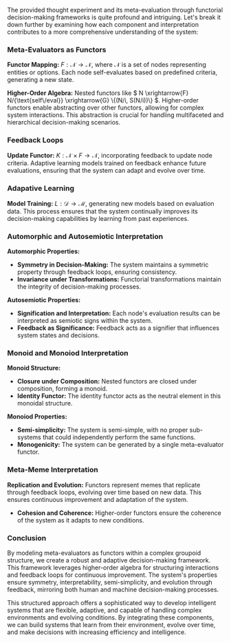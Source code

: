 The provided thought experiment and its meta-evaluation through functorial decision-making
frameworks is quite profound and intriguing. Let's break it down further by examining how each
component and interpretation contributes to a more comprehensive understanding of the system:

*** Meta-Evaluators as Functors

*Functor Mapping:* \( F: \mathcal{N} \to \mathcal{N} \), where \( \mathcal{N} \) is a set of nodes
 representing entities or options. Each node self-evaluates based on predefined criteria, generating
 a new state.

*Higher-Order Algebra:* Nested functors like \( N \xrightarrow{F} N/{\text{self\/eval}}
 \xrightarrow{G} \{(N/i, S(N/i))\} \). Higher-order functors enable abstracting over other functors,
 allowing for complex system interactions. This abstraction is crucial for handling multifaceted and
 hierarchical decision-making scenarios.

*** Feedback Loops

*Update Functor:* \( K: \mathcal{N} \times F \to \mathcal{N} \), incorporating feedback to update
 node criteria. Adaptive learning models trained on feedback enhance future evaluations, ensuring
 that the system can adapt and evolve over time.

*** Adapative Learning

*Model Training:* \( L: \mathcal{D} \to \mathcal{M} \), generating new models based on evaluation
 data. This process ensures that the system continually improves its decision-making capabilities by
 learning from past experiences.

*** Automorphic and Autosemiotic Interpretation

*Automorphic Properties:*

- *Symmetry in Decision-Making:* The system maintains a symmetric property through feedback loops,
   ensuring consistency.
- *Invariance under Transformations:* Functorial transformations maintain the integrity of
   decision-making processes.

*Autosemiotic Properties:*

- *Signification and Interpretation:* Each node's evaluation results can be interpreted as semiotic
   signs within the system.
- *Feedback as Significance:* Feedback acts as a signifier that influences system states and
   decisions.

*** Monoid and Monoiod Interpretation

*Monoid Structure:*

- *Closure under Composition:* Nested functors are closed under composition, forming a monoid.
- *Identity Functor:* The identity functor acts as the neutral element in this monoidal structure.

*Monoiod Properties:*

- *Semi-simplicity:* The system is semi-simple, with no proper sub-systems that could independently
   perform the same functions.
- *Monogenicity:* The system can be generated by a single meta-evaluator functor.

*** Meta-Meme Interpretation

*Replication and Evolution:* Functors represent memes that replicate through feedback loops,
 evolving over time based on new data. This ensures continuous improvement and adaptation of the
 system.
- *Cohesion and Coherence:* Higher-order functors ensure the coherence of the system as it adapts to
   new conditions.

*** Conclusion

By modeling meta-evaluators as functors within a complex groupoid structure, we create a robust and
adaptive decision-making framework. This framework leverages higher-order algebra for structuring
interactions and feedback loops for continuous improvement. The system's properties ensure symmetry,
interpretability, semi-simplicity, and evolution through feedback, mirroring both human and machine
decision-making processes.

This structured approach offers a sophisticated way to develop intelligent systems that are
flexible, adaptive, and capable of handling complex environments and evolving conditions. By
integrating these components, we can build systems that learn from their environment, evolve over
time, and make decisions with increasing efficiency and intelligence.
